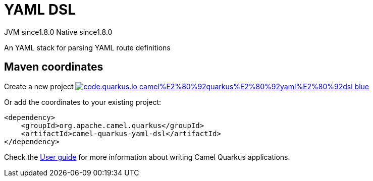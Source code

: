 // Do not edit directly!
// This file was generated by camel-quarkus-maven-plugin:update-extension-doc-page
= YAML DSL
:linkattrs:
:cq-artifact-id: camel-quarkus-yaml-dsl
:cq-native-supported: true
:cq-status: Stable
:cq-status-deprecation: Stable
:cq-description: An YAML stack for parsing YAML route definitions
:cq-deprecated: false
:cq-jvm-since: 1.8.0
:cq-native-since: 1.8.0

[.badges]
[.badge-key]##JVM since##[.badge-supported]##1.8.0## [.badge-key]##Native since##[.badge-supported]##1.8.0##

An YAML stack for parsing YAML route definitions

== Maven coordinates

Create a new project image:https://img.shields.io/badge/code.quarkus.io-camel%E2%80%92quarkus%E2%80%92yaml%E2%80%92dsl-blue.svg?logo=quarkus&logoColor=white&labelColor=3678db&color=e97826[link="https://code.quarkus.io/?extension-search=camel-quarkus-yaml-dsl", window="_blank"]

Or add the coordinates to your existing project:

[source,xml]
----
<dependency>
    <groupId>org.apache.camel.quarkus</groupId>
    <artifactId>camel-quarkus-yaml-dsl</artifactId>
</dependency>
----

Check the xref:user-guide/index.adoc[User guide] for more information about writing Camel Quarkus applications.
